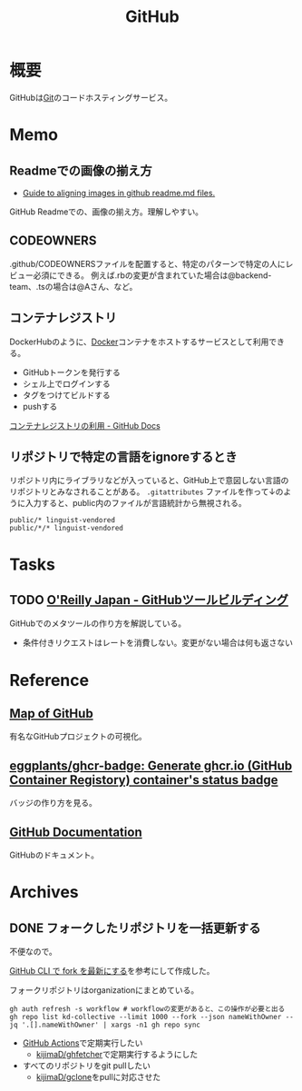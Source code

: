 :PROPERTIES:
:ID:       6b889822-21f1-4a3e-9755-e3ca52fa0bc4
:END:
#+title: GitHub
* 概要
GitHubは[[id:90c6b715-9324-46ce-a354-63d09403b066][Git]]のコードホスティングサービス。
* Memo
** Readmeでの画像の揃え方

- [[https://gist.github.com/DavidWells/7d2e0e1bc78f4ac59a123ddf8b74932d][Guide to aligning images in github readme.md files.]]

GitHub Readmeでの、画像の揃え方。理解しやすい。
** CODEOWNERS
.github/CODEOWNERSファイルを配置すると、特定のパターンで特定の人にレビュー必須にできる。
例えば.rbの変更が含まれていた場合は@backend-team、.tsの場合は@Aさん、など。
** コンテナレジストリ
DockerHubのように、[[id:1658782a-d331-464b-9fd7-1f8233b8b7f8][Docker]]コンテナをホストするサービスとして利用できる。

- GitHubトークンを発行する
- シェル上でログインする
- タグをつけてビルドする
- pushする

[[https://docs.github.com/ja/packages/working-with-a-github-packages-registry/working-with-the-container-registry][コンテナレジストリの利用 - GitHub Docs]]
** リポジトリで特定の言語をignoreするとき
リポジトリ内にライブラリなどが入っていると、GitHub上で意図しない言語のリポジトリとみなされることがある。
~.gitattributes~ ファイルを作って↓のように入力すると、public内のファイルが言語統計から無視される。
#+begin_src
public/* linguist-vendored
public/*/* linguist-vendored
#+end_src
* Tasks
** TODO [[https://www.oreilly.co.jp/books/9784873117959/][O'Reilly Japan - GitHubツールビルディング]]
:LOGBOOK:
CLOCK: [2022-09-25 Sun 15:02]--[2022-09-25 Sun 15:27] =>  0:25
CLOCK: [2022-09-25 Sun 14:21]--[2022-09-25 Sun 14:46] =>  0:25
:END:
GitHubでのメタツールの作り方を解説している。

- 条件付きリクエストはレートを消費しない。変更がない場合は何も返さない
* Reference
** [[https://anvaka.github.io/map-of-github/#2/0/0][Map of GitHub]]
有名なGitHubプロジェクトの可視化。
** [[https://github.com/eggplants/ghcr-badge][eggplants/ghcr-badge: Generate ghcr.io (GitHub Container Registory) container's status badge]]
バッジの作り方を見る。
** [[https://docs.github.com/ja][GitHub Documentation]]
GitHubのドキュメント。
* Archives
** DONE フォークしたリポジトリを一括更新する
CLOSED: [2023-07-23 Sun 23:46]
:LOGBOOK:
CLOCK: [2023-07-23 Sun 23:12]--[2023-07-23 Sun 23:37] =>  0:25
CLOCK: [2023-07-23 Sun 22:43]--[2023-07-23 Sun 23:08] =>  0:25
CLOCK: [2023-07-23 Sun 21:52]--[2023-07-23 Sun 22:17] =>  0:25
CLOCK: [2023-07-23 Sun 20:53]--[2023-07-23 Sun 21:18] =>  0:25
CLOCK: [2023-07-23 Sun 20:25]--[2023-07-23 Sun 20:51] =>  0:26
CLOCK: [2023-07-23 Sun 20:00]--[2023-07-23 Sun 20:25] =>  0:25
CLOCK: [2023-07-23 Sun 19:28]--[2023-07-23 Sun 19:53] =>  0:25
CLOCK: [2023-07-23 Sun 18:43]--[2023-07-23 Sun 19:08] =>  0:25
:END:
不便なので。

[[https://zenn.dev/mtmatma/articles/893832750ad9a7][GitHub CLI で fork を最新にする]]を参考にして作成した。

フォークリポジトリはorganizationにまとめている。

#+begin_src shell
  gh auth refresh -s workflow # workflowの変更があると、この操作が必要と出る
  gh repo list kd-collective --limit 1000 --fork --json nameWithOwner --jq '.[].nameWithOwner' | xargs -n1 gh repo sync
#+end_src

- [[id:2d35ac9e-554a-4142-bba7-3c614cbfe4c4][GitHub Actions]]で定期実行したい
  - [[https://github.com/kijimaD/ghfetcher][kijimaD/ghfetcher]]で定期実行するようにした
- すべてのリポジトリをgit pullしたい
  - [[https://github.com/kijimaD/gclone][kijimaD/gclone]]をpullに対応させた

